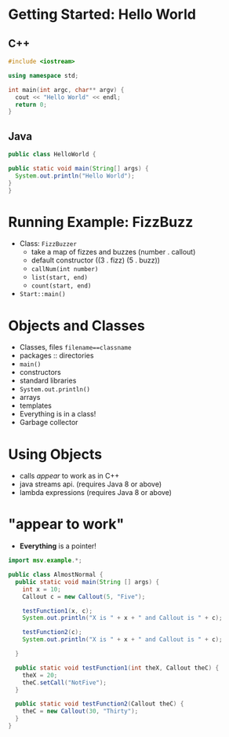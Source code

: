 

#+ATTR_ORG: :width 400
[[./Java-for-the-reluctant.png]]

* Getting Started: Hello World
** C++
#+BEGIN_SRC cpp
#include <iostream>

using namespace std;

int main(int argc, char** argv) {
  cout << "Hello World" << endl;
  return 0;
}

#+END_SRC

#+RESULTS:
: Hello World
** Java
#+BEGIN_SRC java :classname HelloWorld
public class HelloWorld {

public static void main(String[] args) {
  System.out.println("Hello World");
}
}

#+END_SRC

#+RESULTS:
: Hello World
* Running Example: FizzBuzz
- Class: =FizzBuzzer=
  - take a map of fizzes and buzzes (number . callout)
  - default constructor ((3 . fizz) (5 . buzz))
  - =callNum(int number)=
  - =list(start, end)=
  - =count(start, end)=
- =Start::main()=
* Objects and Classes
- Classes, files =filename==classname=
- packages :: directories
- =main()=
- constructors
- standard libraries
- =System.out.println()=
- arrays
- templates
- Everything is in a class!
- Garbage collector
* Using Objects
- calls /appear/ to work as in C++
- java streams api. (requires Java 8 or above)
- lambda expressions (requires Java 8 or above)
* "appear to work"
- *Everything* is a pointer!

#+BEGIN_SRC java :classname AlmostNormal :results output
import msv.example.*;

public class AlmostNormal {
  public static void main(String [] args) {
    int x = 10;
    Callout c = new Callout(5, "Five");

    testFunction1(x, c);
    System.out.println("X is " + x + " and Callout is " + c);

    testFunction2(c);
    System.out.println("X is " + x + " and Callout is " + c);
  
  }

  public static void testFunction1(int theX, Callout theC) {
    theX = 20;
    theC.setCall("NotFive");
  }

  public static void testFunction2(Callout theC) {
    theC = new Callout(30, "Thirty");
  }
}

#+END_SRC

#+RESULTS:
: X is 10 and Callout is [Callout value: 5 callout: NotFive]
: X is 10 and Callout is [Callout value: 5 callout: NotFive]
